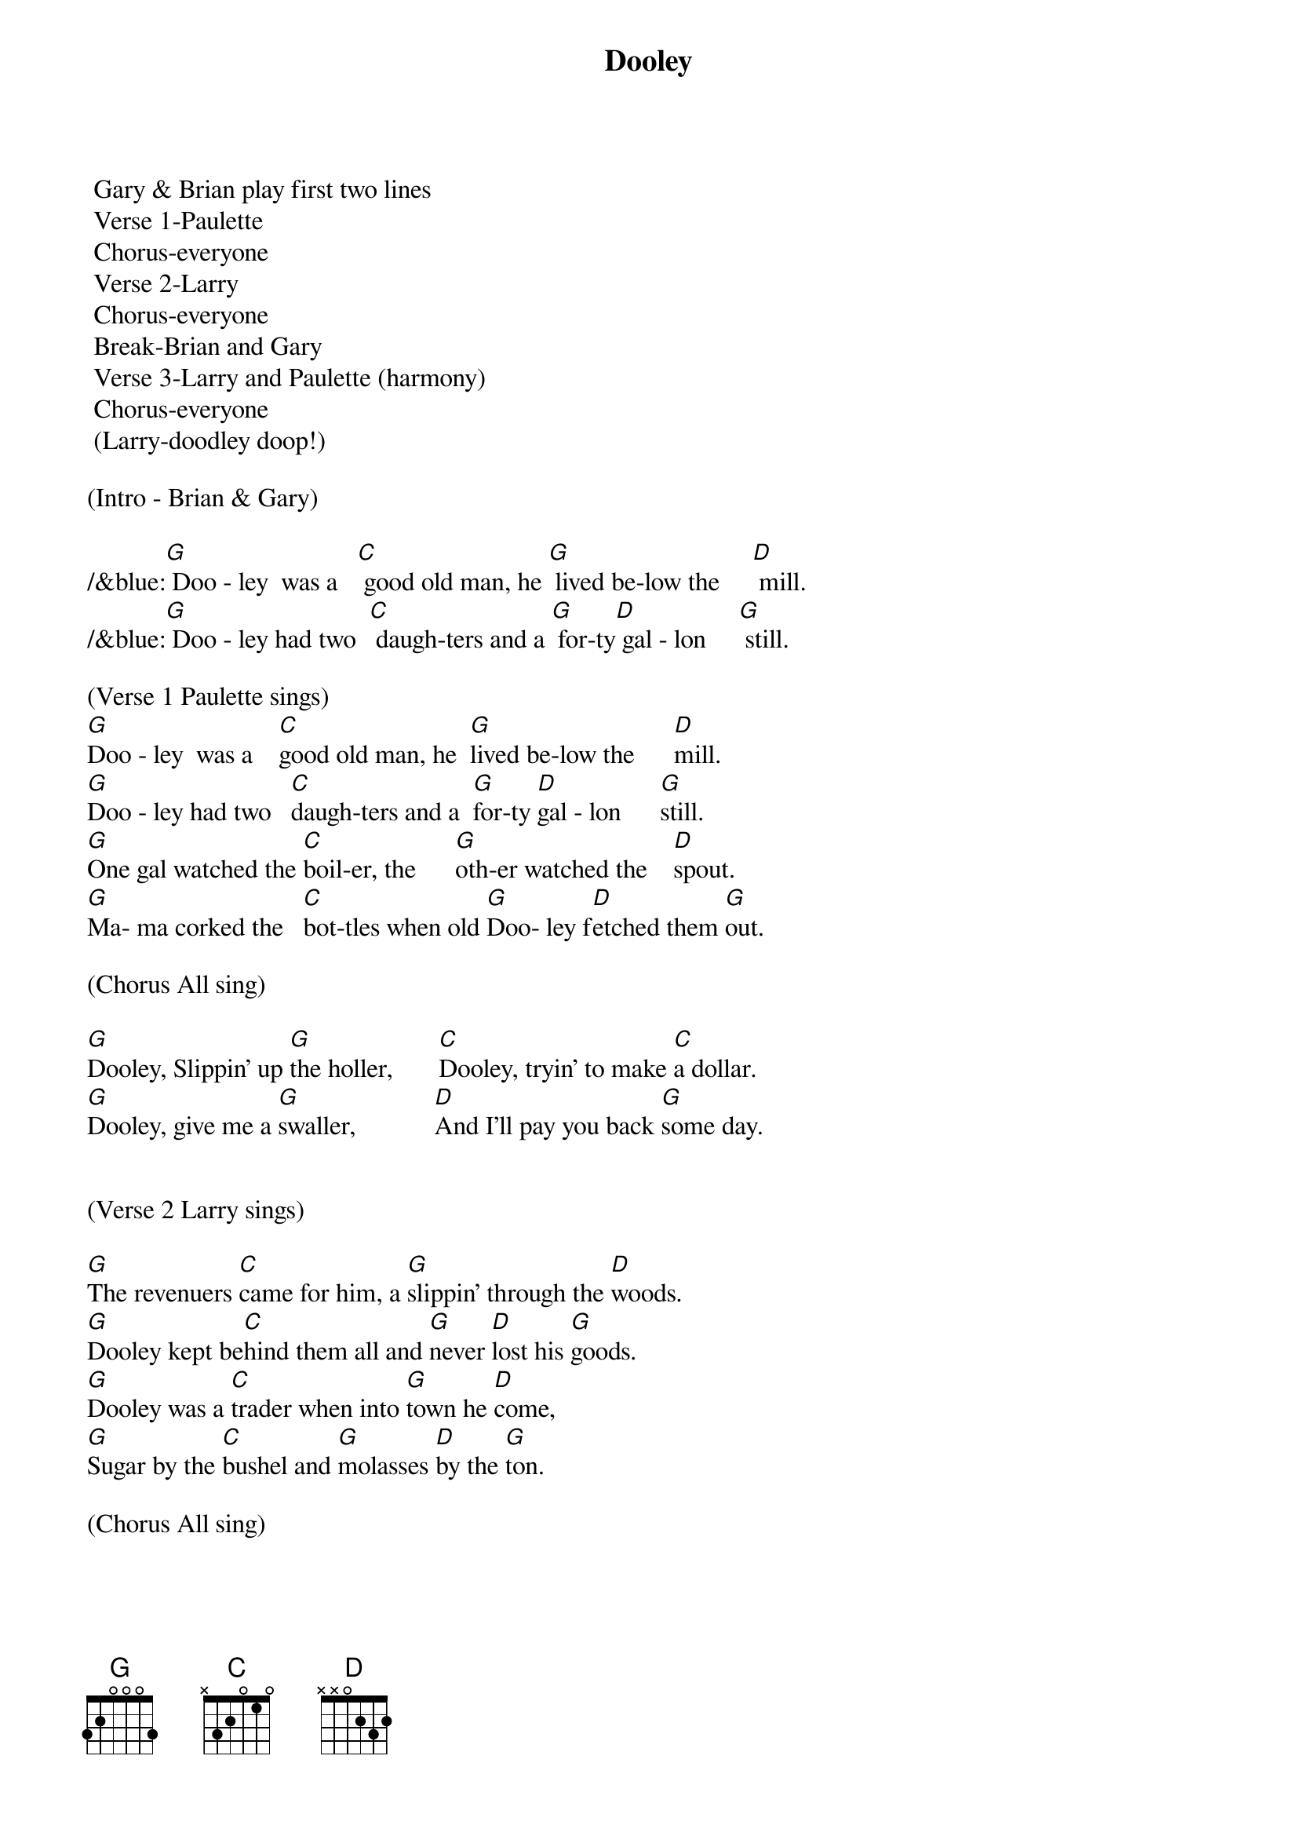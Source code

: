 {title:Dooley}
{key:G}

	Gary & Brian play first two lines
	Verse 1-Paulette
	Chorus-everyone
	Verse 2-Larry
	Chorus-everyone
	Break-Brian and Gary
	Verse 3-Larry and Paulette (harmony)
	Chorus-everyone
	(Larry-doodley doop!)

(Intro - Brian & Gary)

/&blue:[G] Doo - ley  was a   [C] good old man, he [G] lived be-low the     [D] mill.
/&blue:[G] Doo - ley had two  [C] daugh-ters and a [G] for-ty[D] gal - lon     [G] still.

(Verse 1 Paulette sings)    
[G]Doo - ley  was a    [C]good old man, he  [G]lived be-low the      [D]mill.
[G]Doo - ley had two   [C]daugh-ters and a  [G]for-ty [D]gal - lon      [G]still.
[G]One gal watched the [C]boil-er, the      [G]oth-er watched the    [D]spout.
[G]Ma- ma corked the   [C]bot-tles when old [G]Doo- ley f[D]etched them [G]out.

(Chorus All sing)

[G]Dooley, Slippin' up [G]the holler,       [C]Dooley, tryin' to make [C]a dollar.
[G]Dooley, give me a [G]swaller,            [D]And I'll pay you back [G]some day.


(Verse 2 Larry sings) 

[G]The revenuers [C]came for him, a [G]slippin' through the [D]woods.
[G]Dooley kept be[C]hind them all and [G]never [D]lost his [G]goods.
[G]Dooley was a [C]trader when into [G]town he [D]come,
[G]Sugar by the [C]bushel and [G]molasses [D]by the [G]ton.

(Chorus All sing)

[G]Dooley, Slippin' up [G]the holler,       [C]Dooley, tryin' to make [C]a dollar.
[G]Dooley, give me a [G]swaller,            [D]And I'll pay you back [G]some day.


(Instrumental break - Brian & Gary)
/&blue:[G] Doo - ley  was a   [C] good old man, he [G] lived be-low the     [D] mill.
/&blue:[G] Doo - ley had two  [C] daugh-ters and a [G] for-ty[D] gal - lon     [G] still.
/&blue:[G] One gal watched the[C] boil-er, the     [G] oth-er watched the   [D] spout.
/&blue:[G] Ma- ma corked the  [C] bot-tles when old[G] Doo- ley [D]fetched them[G] out.


(Verse 3 Larry and Paulette sing)
[G]I remember very [C]well the [G]day old Dooley [D]died,
[G]The woman folk [C]looked sorry, the [G]men stood [D]around and [G]cried.
[G]Now Dooley's [C]on the mountain, he [G]lies there all [D]alone,
[G]They put a jug [C]beside him and a [G]barrel [D]for a [G]stone.

(Chorus)

[G]Dooley, Slippin' up [G]the holler,       [C]Dooley, tryin' to make [C]a dollar.
[G]Dooley, give me a [G]swaller,            [D]And I'll pay you back [G]some day.

[D]And I'll pay you back [G]some day.   [G(Hold)]

TAG
